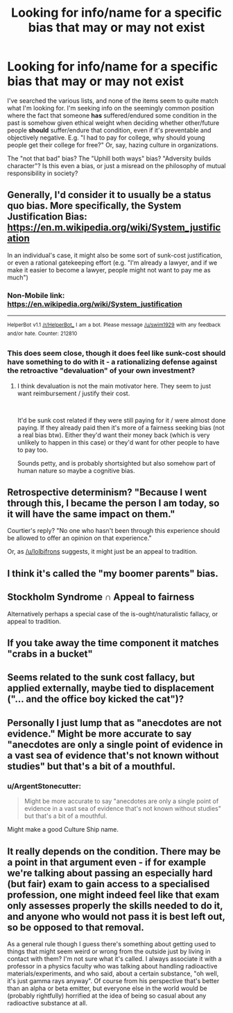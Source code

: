 #+TITLE: Looking for info/name for a specific bias that may or may not exist

* Looking for info/name for a specific bias that may or may not exist
:PROPERTIES:
:Author: pastymage
:Score: 25
:DateUnix: 1537211751.0
:DateShort: 2018-Sep-17
:END:
I've searched the various lists, and none of the items seem to quite match what I'm looking for. I'm seeking info on the seemingly common position where the fact that someone *has* suffered/endured some condition in the past is somehow given ethical weight when deciding whether other/future people *should* suffer/endure that condition, even if it's preventable and objectively negative. E.g. "I had to pay for college, why should young people get their college for free?" Or, say, hazing culture in organizations.

The "not that bad" bias? The "Uphill both ways" bias? "Adversity builds character"? Is this even a bias, or just a misread on the philosophy of mutual responsibility in society?


** Generally, I'd consider it to usually be a status quo bias. More specifically, the System Justification Bias: [[https://en.m.wikipedia.org/wiki/System_justification]]

In an individual's case, it might also be some sort of sunk-cost justification, or even a rational gatekeeping effort (e.g. "I'm already a lawyer, and if we make it easier to become a lawyer, people might not want to pay me as much")
:PROPERTIES:
:Author: CarsonCity314
:Score: 40
:DateUnix: 1537212606.0
:DateShort: 2018-Sep-18
:END:

*** Non-Mobile link: [[https://en.wikipedia.org/wiki/System_justification]]

--------------

^{HelperBot} ^{v1.1} ^{[[/r/HelperBot_]]} ^{I} ^{am} ^{a} ^{bot.} ^{Please} ^{message} ^{[[/u/swim1929]]} ^{with} ^{any} ^{feedback} ^{and/or} ^{hate.} ^{Counter:} ^{212810}
:PROPERTIES:
:Author: HelperBot_
:Score: 9
:DateUnix: 1537212611.0
:DateShort: 2018-Sep-18
:END:


*** This does seem close, though it does feel like sunk-cost should have something to do with it - a rationalizing defense against the retroactive "devaluation" of your own investment?
:PROPERTIES:
:Author: pastymage
:Score: 9
:DateUnix: 1537217985.0
:DateShort: 2018-Sep-18
:END:

**** I think devaluation is not the main motivator here. They seem to just want reimbursement / justify their cost.

​

It'd be sunk cost related if they were still paying for it / were almost done paying. If they already paid then it's more of a fairness seeking bias (not a real bias btw). Either they'd want their money back (which is very unlikely to happen in this case) or they'd want for other people to have to pay too.

Sounds petty, and is probably shortsighted but also somehow part of human nature so maybe a cognitive bias.
:PROPERTIES:
:Author: fassina2
:Score: 4
:DateUnix: 1537236543.0
:DateShort: 2018-Sep-18
:END:


** Retrospective determinism? "Because I went through this, I became the person I am today, so it will have the same impact on them."

Courtier's reply? "No one who hasn't been through this experience should be allowed to offer an opinion on that experience."

Or, as [[/u/lolbifrons]] suggests, it might just be an appeal to tradition.
:PROPERTIES:
:Author: Nimelennar
:Score: 12
:DateUnix: 1537218941.0
:DateShort: 2018-Sep-18
:END:


** I think it's called the "my boomer parents" bias.
:PROPERTIES:
:Author: CeruleanTresses
:Score: 9
:DateUnix: 1537212899.0
:DateShort: 2018-Sep-18
:END:


** Stockholm Syndrome ∩ Appeal to fairness

Alternatively perhaps a special case of the is-ought/naturalistic fallacy, or appeal to tradition.
:PROPERTIES:
:Author: lolbifrons
:Score: 4
:DateUnix: 1537214363.0
:DateShort: 2018-Sep-18
:END:


** If you take away the time component it matches "crabs in a bucket"
:PROPERTIES:
:Author: eroticas
:Score: 4
:DateUnix: 1537259162.0
:DateShort: 2018-Sep-18
:END:


** Seems related to the sunk cost fallacy, but applied externally, maybe tied to displacement ("... and the office boy kicked the cat")?
:PROPERTIES:
:Author: ArgentStonecutter
:Score: 2
:DateUnix: 1537212314.0
:DateShort: 2018-Sep-17
:END:


** Personally I just lump that as "anecdotes are not evidence." Might be more accurate to say "anecdotes are only a single point of evidence in a vast sea of evidence that's not known without studies" but that's a bit of a mouthful.
:PROPERTIES:
:Author: Timewinders
:Score: 2
:DateUnix: 1537229628.0
:DateShort: 2018-Sep-18
:END:

*** u/ArgentStonecutter:
#+begin_quote
  Might be more accurate to say "anecdotes are only a single point of evidence in a vast sea of evidence that's not known without studies" but that's a bit of a mouthful.
#+end_quote

Might make a good Culture Ship name.
:PROPERTIES:
:Author: ArgentStonecutter
:Score: 5
:DateUnix: 1537234292.0
:DateShort: 2018-Sep-18
:END:


** It really depends on the condition. There may be a point in that argument even - if for example we're talking about passing an especially hard (but fair) exam to gain access to a specialised profession, one might indeed feel like that exam only assesses properly the skills needed to do it, and anyone who would not pass it is best left out, so be opposed to that removal.

As a general rule though I guess there's something about getting used to things that might seem weird or wrong from the outside just by living in contact with them? I'm not sure what it's called. I always associate it with a professor in a physics faculty who was talking about handling radioactive materials/experiments, and who said, about a certain substance, "oh well, it's just gamma rays anyway". Of course from his perspective that's better than an alpha or beta emitter, but everyone else in the world would be (probably rightfully) horrified at the idea of being so casual about any radioactive substance at all.
:PROPERTIES:
:Author: SimoneNonvelodico
:Score: 1
:DateUnix: 1537603078.0
:DateShort: 2018-Sep-22
:END:
